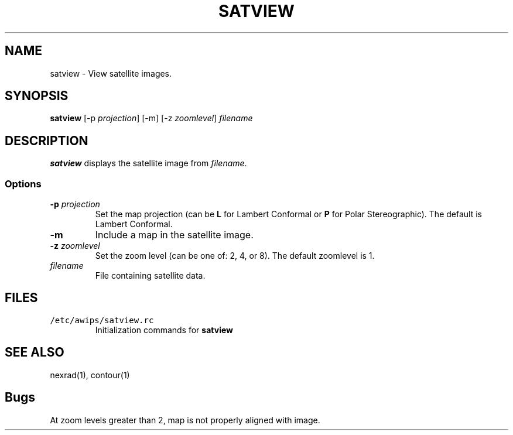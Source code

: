 .TH SATVIEW 1 "April 19, 2003" "Satview Version 10.1"
.SH NAME
satview \- View satellite images.
.SH SYNOPSIS
\fBsatview\fP [-p \fIprojection\fP] [-m] [-z \fIzoomlevel\fP]
\fIfilename\fP
.SH DESCRIPTION
\fBsatview\fP displays the satellite image from \fIfilename\fP.
.SS Options
.TP
\fB-p \fIprojection\fR
Set the map projection (can be \fBL\fR for Lambert Conformal or
\fBP\fR for Polar Stereographic). The default is Lambert Conformal.
.TP
\fB-m\fP
Include a map in the satellite image.
.TP
\fB-z \fIzoomlevel\fR
Set the zoom level (can be one of: 2, 4, or 8). The default
zoomlevel is 1.
.TP
\fIfilename\fR
File containing satellite data.
.SH FILES
.TP
\fC/etc/awips/satview.rc\fR
Initialization commands for \fBsatview\fR
.SH SEE ALSO
nexrad(1), contour(1)
.SH Bugs
At zoom levels greater than 2, map is not properly 
aligned with image.